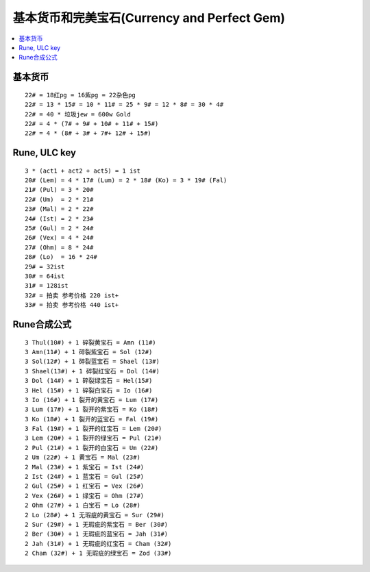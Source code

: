 基本货币和完美宝石(Currency and Perfect Gem)
===============================================================================

.. contents::
    :depth: 2
    :local:


基本货币
-------------------------------------------------------------------------------
::

    22# = 18红pg = 16紫pg = 22杂色pg
    22# = 13 * 15# = 10 * 11# = 25 * 9# = 12 * 8# = 30 * 4#
    22# = 40 * 垃圾jew = 600w Gold
    22# = 4 * (7# + 9# + 10# + 11# + 15#)
    22# = 4 * (8# + 3# + 7#+ 12# + 15#)


Rune, ULC key
-------------------------------------------------------------------------------
::

    3 * (act1 + act2 + act5) = 1 ist
    20# (Lem) = 4 * 17# (Lum) = 2 * 18# (Ko) = 3 * 19# (Fal)
    21# (Pul) = 3 * 20#
    22# (Um)  = 2 * 21#
    23# (Mal) = 2 * 22#
    24# (Ist) = 2 * 23#
    25# (Gul) = 2 * 24#
    26# (Vex) = 4 * 24#
    27# (Ohm) = 8 * 24#
    28# (Lo)  = 16 * 24#
    29# = 32ist
    30# = 64ist
    31# = 128ist
    32# = 拍卖 参考价格 220 ist+
    33# = 拍卖 参考价格 440 ist+


Rune合成公式
-------------------------------------------------------------------------------
::

    3 Thul(10#) + 1 碎裂黄宝石 = Amn (11#)
    3 Amn(11#) + 1 碎裂紫宝石 = Sol (12#)
    3 Sol(12#) + 1 碎裂蓝宝石 = Shael (13#)
    3 Shael(13#) + 1 碎裂红宝石 = Dol (14#)
    3 Dol (14#) + 1 碎裂绿宝石 = Hel(15#)
    3 Hel (15#) + 1 碎裂白宝石 = Io (16#)
    3 Io (16#) + 1 裂开的黄宝石 = Lum (17#)
    3 Lum (17#) + 1 裂开的紫宝石 = Ko (18#)
    3 Ko (18#) + 1 裂开的蓝宝石 = Fal (19#)
    3 Fal (19#) + 1 裂开的红宝石 = Lem (20#)
    3 Lem (20#) + 1 裂开的绿宝石 = Pul (21#)
    2 Pul (21#) + 1 裂开的白宝石 = Um (22#)
    2 Um (22#) + 1 黄宝石 = Mal (23#)
    2 Mal (23#) + 1 紫宝石 = Ist (24#)
    2 Ist (24#) + 1 蓝宝石 = Gul (25#)
    2 Gul (25#) + 1 红宝石 = Vex (26#)
    2 Vex (26#) + 1 绿宝石 = Ohm (27#)
    2 Ohm (27#) + 1 白宝石 = Lo (28#)
    2 Lo (28#) + 1 无瑕疵的黄宝石 = Sur (29#)
    2 Sur (29#) + 1 无瑕疵的紫宝石 = Ber (30#)
    2 Ber (30#) + 1 无瑕疵的蓝宝石 = Jah (31#)
    2 Jah (31#) + 1 无瑕疵的红宝石 = Cham (32#)
    2 Cham (32#) + 1 无瑕疵的绿宝石 = Zod (33#)
